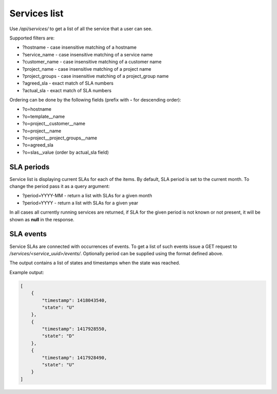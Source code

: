 Services list
-------------

Use */api/services/* to get a list of all the service that a user can see.

Supported filters are:

- ?hostname - case insensitive matching of a hostname
- ?service_name - case insensitive matching of a service name
- ?customer_name - case insensitive matching of a customer name
- ?project_name - case insensitive matching of a project name
- ?project_groups - case insensitive matching of a project_group name
- ?agreed_sla - exact match of SLA numbers
- ?actual_sla - exact match of SLA numbers

Ordering can be done by the following fields (prefix with **-** for descending order):

- ?o=hostname
- ?o=template__name
- ?o=project__customer__name
- ?o=project__name
- ?o=project__project_groups__name
- ?o=agreed_sla
- ?o=slas__value  (order by actual_sla field)


SLA periods
+++++++++++

Service list is displaying current SLAs for each of the items. By default, SLA period is set to the current month. To
change the period pass it as a query argument:

- ?period=YYYY-MM - return a list with SLAs for a given month
- ?period=YYYY - return a list with SLAs for a given year

In all cases all currently running services are returned, if SLA for the given period is not known or not present, it
will be shown as **null** in the response.

SLA events
++++++++++

Service SLAs are connected with occurrences of events. To get a list of such events issue a GET request to
*/services/<service_uuid>/events/*. Optionally period can be supplied using the format defined above.

The output contains a list of states and timestamps when the state was reached.

Example output:

.. code-block:: javascript

    [
        {
            "timestamp": 1418043540, 
            "state": "U"
        },
        {
            "timestamp": 1417928550,
            "state": "D"
        },
        {
            "timestamp": 1417928490,
            "state": "U"
        }
    ]
